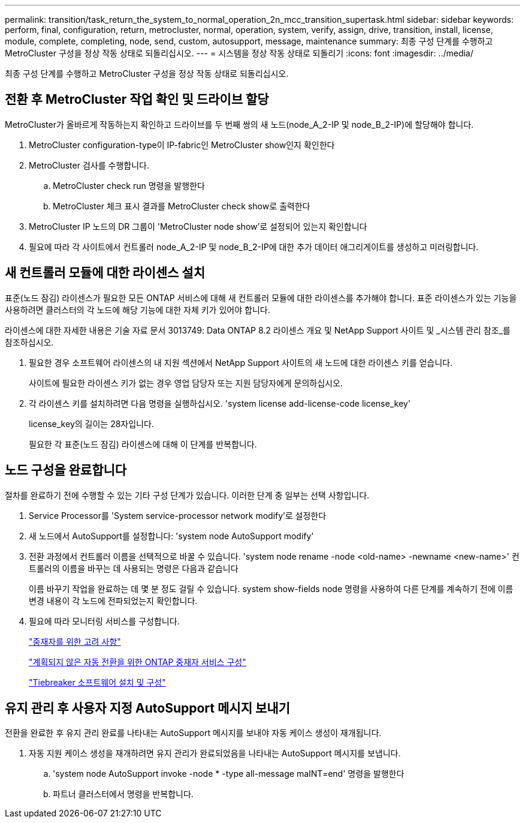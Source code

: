 ---
permalink: transition/task_return_the_system_to_normal_operation_2n_mcc_transition_supertask.html 
sidebar: sidebar 
keywords: perform, final, configuration, return, metrocluster, normal, operation, system, verify, assign, drive, transition, install, license, module, complete, completing, node, send, custom, autosupport, message, maintenance 
summary: 최종 구성 단계를 수행하고 MetroCluster 구성을 정상 작동 상태로 되돌리십시오. 
---
= 시스템을 정상 작동 상태로 되돌리기
:icons: font
:imagesdir: ../media/


[role="lead"]
최종 구성 단계를 수행하고 MetroCluster 구성을 정상 작동 상태로 되돌리십시오.



== 전환 후 MetroCluster 작업 확인 및 드라이브 할당

[role="lead"]
MetroCluster가 올바르게 작동하는지 확인하고 드라이브를 두 번째 쌍의 새 노드(node_A_2-IP 및 node_B_2-IP)에 할당해야 합니다.

. MetroCluster configuration-type이 IP-fabric인 MetroCluster show인지 확인한다
. MetroCluster 검사를 수행합니다.
+
.. MetroCluster check run 명령을 발행한다
.. MetroCluster 체크 표시 결과를 MetroCluster check show로 출력한다


. MetroCluster IP 노드의 DR 그룹이 'MetroCluster node show'로 설정되어 있는지 확인합니다
. 필요에 따라 각 사이트에서 컨트롤러 node_A_2-IP 및 node_B_2-IP에 대한 추가 데이터 애그리게이트를 생성하고 미러링합니다.




== 새 컨트롤러 모듈에 대한 라이센스 설치

[role="lead"]
표준(노드 잠김) 라이센스가 필요한 모든 ONTAP 서비스에 대해 새 컨트롤러 모듈에 대한 라이센스를 추가해야 합니다. 표준 라이센스가 있는 기능을 사용하려면 클러스터의 각 노드에 해당 기능에 대한 자체 키가 있어야 합니다.

라이센스에 대한 자세한 내용은 기술 자료 문서 3013749: Data ONTAP 8.2 라이센스 개요 및 NetApp Support 사이트 및 _시스템 관리 참조_를 참조하십시오.

. 필요한 경우 소프트웨어 라이센스의 내 지원 섹션에서 NetApp Support 사이트의 새 노드에 대한 라이센스 키를 얻습니다.
+
사이트에 필요한 라이센스 키가 없는 경우 영업 담당자 또는 지원 담당자에게 문의하십시오.

. 각 라이센스 키를 설치하려면 다음 명령을 실행하십시오. 'system license add-license-code license_key'
+
license_key의 길이는 28자입니다.

+
필요한 각 표준(노드 잠김) 라이센스에 대해 이 단계를 반복합니다.





== 노드 구성을 완료합니다

[role="lead"]
절차를 완료하기 전에 수행할 수 있는 기타 구성 단계가 있습니다. 이러한 단계 중 일부는 선택 사항입니다.

. Service Processor를 'System service-processor network modify'로 설정한다
. 새 노드에서 AutoSupport를 설정합니다: 'system node AutoSupport modify'
. 전환 과정에서 컨트롤러 이름을 선택적으로 바꿀 수 있습니다. 'system node rename -node <old-name> -newname <new-name>' 컨트롤러의 이름을 바꾸는 데 사용되는 명령은 다음과 같습니다
+
이름 바꾸기 작업을 완료하는 데 몇 분 정도 걸릴 수 있습니다. system show-fields node 명령을 사용하여 다른 단계를 계속하기 전에 이름 변경 내용이 각 노드에 전파되었는지 확인합니다.

. 필요에 따라 모니터링 서비스를 구성합니다.
+
link:../install-ip/concept_considerations_mediator.html["중재자를 위한 고려 사항"]

+
link:../install-ip/concept_configure_the_ontap_mediator_for_unplanned_automatic_switchover.html["계획되지 않은 자동 전환을 위한 ONTAP 중재자 서비스 구성"]

+
link:../tiebreaker/concept_overview_of_the_tiebreaker_software.html["Tiebreaker 소프트웨어 설치 및 구성"]





== 유지 관리 후 사용자 지정 AutoSupport 메시지 보내기

[role="lead"]
전환을 완료한 후 유지 관리 완료를 나타내는 AutoSupport 메시지를 보내야 자동 케이스 생성이 재개됩니다.

. 자동 지원 케이스 생성을 재개하려면 유지 관리가 완료되었음을 나타내는 AutoSupport 메시지를 보냅니다.
+
.. 'system node AutoSupport invoke -node * -type all-message maINT=end' 명령을 발행한다
.. 파트너 클러스터에서 명령을 반복합니다.



